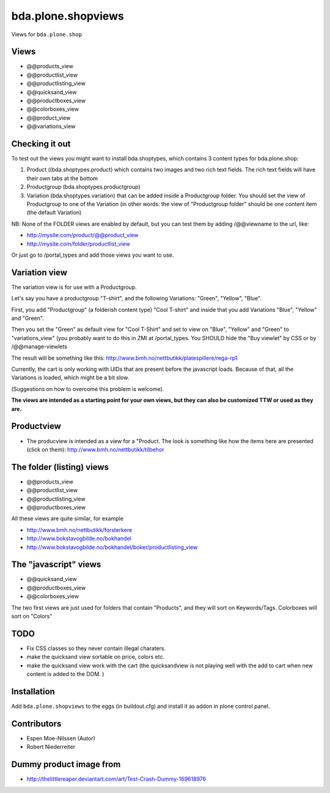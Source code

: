 ===================
bda.plone.shopviews
===================

Views for ``bda.plone.shop``


Views
=====

- @@products_view
- @@productlist_view
- @@productlisting_view
- @@quicksand_view
- @@productboxes_view
- @@colorboxes_view
- @@product_view
- @@variations_view


Checking it out
===============

To test out the views you might want to install
bda.shoptypes, which contains 3 content types for bda.plone.shop:

1) Product ((bda.shoptypes.product) which contains two images and two rich text
   fields. The rich text fields will have their own tabs at the bottom
2) Productgroup (bda.shoptypes.productgroup)
3) Variation (bda.shoptypes.variation) that can be added inside a Productgroup
   folder. You should set the view of Productgroup to one of the Variation
   (in other words: the view of "Productgroup folder" should be one content
   item (the default Variation)

NB: None of the FOLDER views are enabled by default, but you can test them by
adding /@@viewname to the url, like:

- http://mysite.com/product/@@product_view
- http://mysite.com/folder/productlist_view

Or just go to /portal_types and add those views you want to use.


Variation view
==============

The variation view is for use with a Productgroup.

Let's say you have a productgroup "T-shirt", and the following
Variations: "Green", "Yellow", "Blue".

First, you add "Productgroup" (a folderish content type) "Cool T-shirt" and
inside that you add Variations "Blue", "Yellow" and "Green". 

Then you set the "Green" as default view for "Cool T-Shirt" and set to view
on "Blue", "Yellow" and "Green" to "variations_view" (you probably want to
do this in ZMI at /portal_types. You SHOULD hide the "Buy viewlet" by CSS
or by /@@manage-viewlets

The result will be something like this:
http://www.bmh.no/nettbutikk/platespillere/rega-rp1

Currently, the cart is only working with UIDs that are present before the
javascript loads. Because of that, all the Variations is loaded, which might
be a bit slow.

(Suggestions on how to overcome this problem is welcome).

**The views are intended as a starting point for your own views, 
but they can also be customized TTW or used as they are.**


Productview
===========

- The producview is intended as a view for a "Product. The look is something
  like how the items here are presented (click on them):
  http://www.bmh.no/nettbutikk/tilbehor


The folder (listing) views
==========================

- @@products_view
- @@productlist_view
- @@productlisting_view
- @@productboxes_view

All these views are quite similar, for example

- http://www.bmh.no/nettbutikk/forsterkere
- http://www.bokstavogbilde.no/bokhandel
- http://www.bokstavogbilde.no/bokhandel/boker/productlisting_view


The "javascript" views
======================

- @@quicksand_view
- @@productboxes_view
- @@colorboxes_view

The two first views are just used for folders that contain "Products", and
they will sort on Keywords/Tags. Colorboxes will sort on "Colors"


TODO
====

- Fix CSS classes so they never contain illegal charaters.
- make the quicksand view sortable on price, colors etc.
- make the quicksand view work with the cart (the quicksandview is not playing
  well with the add to cart when new content is added to the DOM. )


Installation
============

Add ``bda.plone.shopviews`` to the eggs (in buildout.cfg) and install it as
addon in plone control panel.


Contributors
============

- Espen Moe-Nilssen (Autor)
- Robert Niederreiter


Dummy product image from
========================

- http://thelittlereaper.deviantart.com/art/Test-Crash-Dummy-169618976
